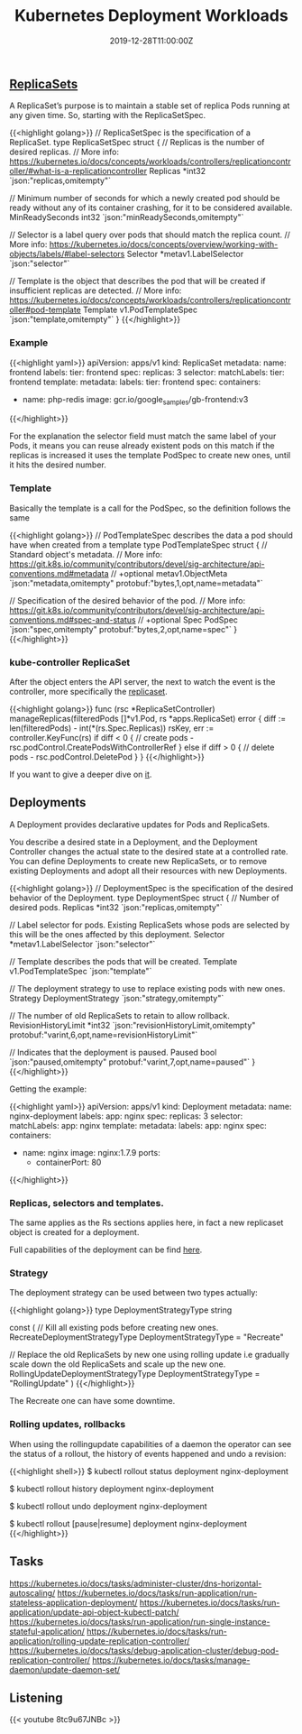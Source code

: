 #+TITLE: Kubernetes Deployment Workloads
#+DATE: 2019-12-28T11:00:00Z

** [[https://github.com/kubernetes/kubernetes/blob/master/staging/src/k8s.io/api/apps/v1/types.go#L705][ReplicaSets]]

A ReplicaSet’s purpose is to maintain a stable set of replica Pods running at any given time. So, starting with the ReplicaSetSpec.

{{<highlight golang>}}
// ReplicaSetSpec is the specification of a ReplicaSet.
type ReplicaSetSpec struct {
	// Replicas is the number of desired replicas.
	// More info: https://kubernetes.io/docs/concepts/workloads/controllers/replicationcontroller/#what-is-a-replicationcontroller
	Replicas *int32 `json:"replicas,omitempty"`

	// Minimum number of seconds for which a newly created pod should be ready without any of its container crashing, for it to be considered available.
	MinReadySeconds int32 `json:"minReadySeconds,omitempty"`

	// Selector is a label query over pods that should match the replica count.
	// More info: https://kubernetes.io/docs/concepts/overview/working-with-objects/labels/#label-selectors
	Selector *metav1.LabelSelector `json:"selector"`

	// Template is the object that describes the pod that will be created if insufficient replicas are detected.
	// More info: https://kubernetes.io/docs/concepts/workloads/controllers/replicationcontroller#pod-template
	Template v1.PodTemplateSpec `json:"template,omitempty"`
}
{{</highlight>}}

*** Example

 {{<highlight yaml>}}
 apiVersion: apps/v1
 kind: ReplicaSet
 metadata:
   name: frontend
   labels:
     tier: frontend
 spec:
   replicas: 3
   selector:
     matchLabels:
       tier: frontend
   template:
     metadata:
       labels:
         tier: frontend
     spec:
       containers:
       - name: php-redis
         image: gcr.io/google_samples/gb-frontend:v3
 {{</highlight>}}

 For the explanation the selector field must match the same label of your Pods, it means you can reuse already existent pods on this match
 if the replicas is increased it uses the template PodSpec to create new ones, until it hits the desired number.

*** Template

 Basically the template is a call for the PodSpec, so the definition follows the same

 {{<highlight golang>}}
 // PodTemplateSpec describes the data a pod should have when created from a template
 type PodTemplateSpec struct {
	 // Standard object's metadata.
	 // More info: https://git.k8s.io/community/contributors/devel/sig-architecture/api-conventions.md#metadata
	 // +optional
	 metav1.ObjectMeta `json:"metadata,omitempty" protobuf:"bytes,1,opt,name=metadata"`

	 // Specification of the desired behavior of the pod.
	 // More info: https://git.k8s.io/community/contributors/devel/sig-architecture/api-conventions.md#spec-and-status
	 // +optional
	 Spec PodSpec `json:"spec,omitempty" protobuf:"bytes,2,opt,name=spec"`
 }
 {{</highlight>}}

*** kube-controller ReplicaSet

 After the object enters the API server, the next to watch the event is the controller, more specifically the [[https://github.com/kubernetes/kubernetes/blob/master/pkg/controller/replicaset/replica_set.go][replicaset]].


 {{<highlight golang>}}
 func (rsc *ReplicaSetController) manageReplicas(filteredPods []*v1.Pod, rs *apps.ReplicaSet) error {
     diff := len(filteredPods) - int(*(rs.Spec.Replicas))
     rsKey, err := controller.KeyFunc(rs)
     if diff < 0 {
         // create pods - rsc.podControl.CreatePodsWithControllerRef
     } else if diff > 0 {
         // delete pods - rsc.podControl.DeletePod
     }
 }
 {{</highlight>}}

 If you want to give a deeper dive on [[https://github.com/vmware-tanzu/tgik/blob/master/episodes/093/README.md][it]].

** Deployments

A Deployment provides declarative updates for Pods and ReplicaSets.

You describe a desired state in a Deployment, and the Deployment Controller changes the actual state to the desired state at a controlled rate.
You can define Deployments to create new ReplicaSets, or to remove existing Deployments and adopt all their resources with new Deployments.

{{<highlight golang>}}
// DeploymentSpec is the specification of the desired behavior of the Deployment.
type DeploymentSpec struct {
	// Number of desired pods.
	Replicas *int32 `json:"replicas,omitempty"`

	// Label selector for pods. Existing ReplicaSets whose pods are selected by this will be the ones affected by this deployment.
	Selector *metav1.LabelSelector `json:"selector"`

	// Template describes the pods that will be created.
	Template v1.PodTemplateSpec `json:"template"`

	// The deployment strategy to use to replace existing pods with new ones.
	Strategy DeploymentStrategy `json:"strategy,omitempty"`

	// The number of old ReplicaSets to retain to allow rollback.
	RevisionHistoryLimit *int32 `json:"revisionHistoryLimit,omitempty" protobuf:"varint,6,opt,name=revisionHistoryLimit"`

	// Indicates that the deployment is paused.
	Paused bool `json:"paused,omitempty" protobuf:"varint,7,opt,name=paused"`
}
{{</highlight>}}

Getting the example:

{{<highlight yaml>}}
apiVersion: apps/v1
kind: Deployment
metadata:
  name: nginx-deployment
  labels:
    app: nginx
spec:
  replicas: 3
  selector:
    matchLabels:
      app: nginx
  template:
    metadata:
      labels:
        app: nginx
    spec:
      containers:
      - name: nginx
        image: nginx:1.7.9
        ports:
        - containerPort: 80
{{</highlight>}}

*** Replicas, selectors and templates.

 The same applies as the Rs sections applies here, in fact a new replicaset object is created for a deployment.

Full capabilities of the deployment can be find [[https://kubernetes.io/docs/concepts/workloads/controllers/deployment/][here]].

*** Strategy
 
The deployment strategy can be used between two types actually:

{{<highlight golang>}}
type DeploymentStrategyType string

const (
	// Kill all existing pods before creating new ones.
	RecreateDeploymentStrategyType DeploymentStrategyType = "Recreate"

	// Replace the old ReplicaSets by new one using rolling update i.e gradually scale down the old ReplicaSets and scale up the new one.
	RollingUpdateDeploymentStrategyType DeploymentStrategyType = "RollingUpdate"
)
{{</highlight>}}

The Recreate one can have some downtime.

*** Rolling updates, rollbacks

When using the rollingupdate capabilities of a daemon the operator can see the status of a rollout, the history of events happened and undo a revision:

{{<highlight shell>}}
$ kubectl rollout status deployment nginx-deployment

$ kubectl rollout history deployment nginx-deployment

$ kubectl rollout undo deployment nginx-deployment

$ kubectl rollout [pause|resume] deployment nginx-deployment
{{</highlight>}}

** Tasks

https://kubernetes.io/docs/tasks/administer-cluster/dns-horizontal-autoscaling/
https://kubernetes.io/docs/tasks/run-application/run-stateless-application-deployment/
https://kubernetes.io/docs/tasks/run-application/update-api-object-kubectl-patch/
https://kubernetes.io/docs/tasks/run-application/run-single-instance-stateful-application/
https://kubernetes.io/docs/tasks/run-application/rolling-update-replication-controller/
https://kubernetes.io/docs/tasks/debug-application-cluster/debug-pod-replication-controller/
https://kubernetes.io/docs/tasks/manage-daemon/update-daemon-set/
** Listening 
{{< youtube 8tc9u67JNBc >}}
